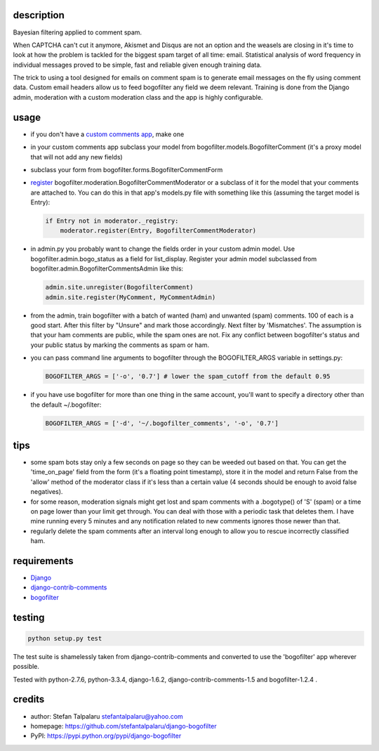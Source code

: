description
-----------

Bayesian filtering applied to comment spam.

When CAPTCHA can't cut it anymore, Akismet and Disqus are not an option
and the weasels are closing in it's time to look at how the problem is
tackled for the biggest spam target of all time: email. Statistical
analysis of word frequency in individual messages proved to be simple,
fast and reliable given enough training data.

The trick to using a tool designed for emails on comment spam is to
generate email messages on the fly using comment data. Custom email
headers allow us to feed bogofilter any field we deem relevant. Training
is done from the Django admin, moderation with a custom moderation class
and the app is highly configurable.

usage
-----

-  if you don't have a `custom comments
   app <http://django-contrib-comments.readthedocs.org/en/latest/custom.html>`__,
   make one
-  in your custom comments app subclass your model from
   bogofilter.models.BogofilterComment (it's a proxy model that will not
   add any new fields)
-  subclass your form from bogofilter.forms.BogofilterCommentForm
-  `register <http://django-contrib-comments.readthedocs.org/en/latest/moderation.html>`__
   bogofilter.moderation.BogofilterCommentModerator or a subclass of it
   for the model that your comments are attached to. You can do this in
   that app's models.py file with something like this (assuming the
   target model is Entry):

   .. code:: python

       if Entry not in moderator._registry:
           moderator.register(Entry, BogofilterCommentModerator)

-  in admin.py you probably want to change the fields order in your
   custom admin model. Use bogofilter.admin.bogo\_status as a field for
   list\_display. Register your admin model subclassed from
   bogofilter.admin.BogofilterCommentsAdmin like this:

   .. code:: python

       admin.site.unregister(BogofilterComment)
       admin.site.register(MyComment, MyCommentAdmin)

-  from the admin, train bogofilter with a batch of wanted (ham) and
   unwanted (spam) comments. 100 of each is a good start. After this
   filter by "Unsure" and mark those accordingly. Next filter by
   'Mismatches'. The assumption is that your ham comments are public,
   while the spam ones are not. Fix any conflict between bogofilter's
   status and your public status by marking the comments as spam or ham.
-  you can pass command line arguments to bogofilter through the
   BOGOFILTER\_ARGS variable in settings.py:

   .. code:: python

       BOGOFILTER_ARGS = ['-o', '0.7'] # lower the spam_cutoff from the default 0.95

-  if you have use bogofilter for more than one thing in the same
   account, you'll want to specify a directory other than the default
   ~/.bogofilter:

   .. code:: python

       BOGOFILTER_ARGS = ['-d', '~/.bogofilter_comments', '-o', '0.7']

tips
----

-  some spam bots stay only a few seconds on page so they can be weeded
   out based on that. You can get the 'time\_on\_page' field from the
   form (it's a floating point timestamp), store it in the model and
   return False from the 'allow' method of the moderator class if it's
   less than a certain value (4 seconds should be enough to avoid false
   negatives).
-  for some reason, moderation signals might get lost and spam comments
   with a .bogotype() of 'S' (spam) or a time on page lower than your
   limit get through. You can deal with those with a periodic task that
   deletes them. I have mine running every 5 minutes and any
   notification related to new comments ignores those newer than that.
-  regularly delete the spam comments after an interval long enough to
   allow you to rescue incorrectly classified ham.

requirements
------------

-  `Django <https://www.djangoproject.com/>`__
-  `django-contrib-comments <https://github.com/django/django-contrib-comments>`__
-  `bogofilter <http://bogofilter.sourceforge.net/>`__

testing
-------

.. code:: sh

    python setup.py test

The test suite is shamelessly taken from django-contrib-comments and
converted to use the 'bogofilter' app wherever possible.

Tested with python-2.7.6, python-3.3.4, django-1.6.2,
django-contrib-comments-1.5 and bogofilter-1.2.4 .

credits
-------

-  author: Stefan Talpalaru stefantalpalaru@yahoo.com

-  homepage: https://github.com/stefantalpalaru/django-bogofilter

-  PyPI: https://pypi.python.org/pypi/django-bogofilter


